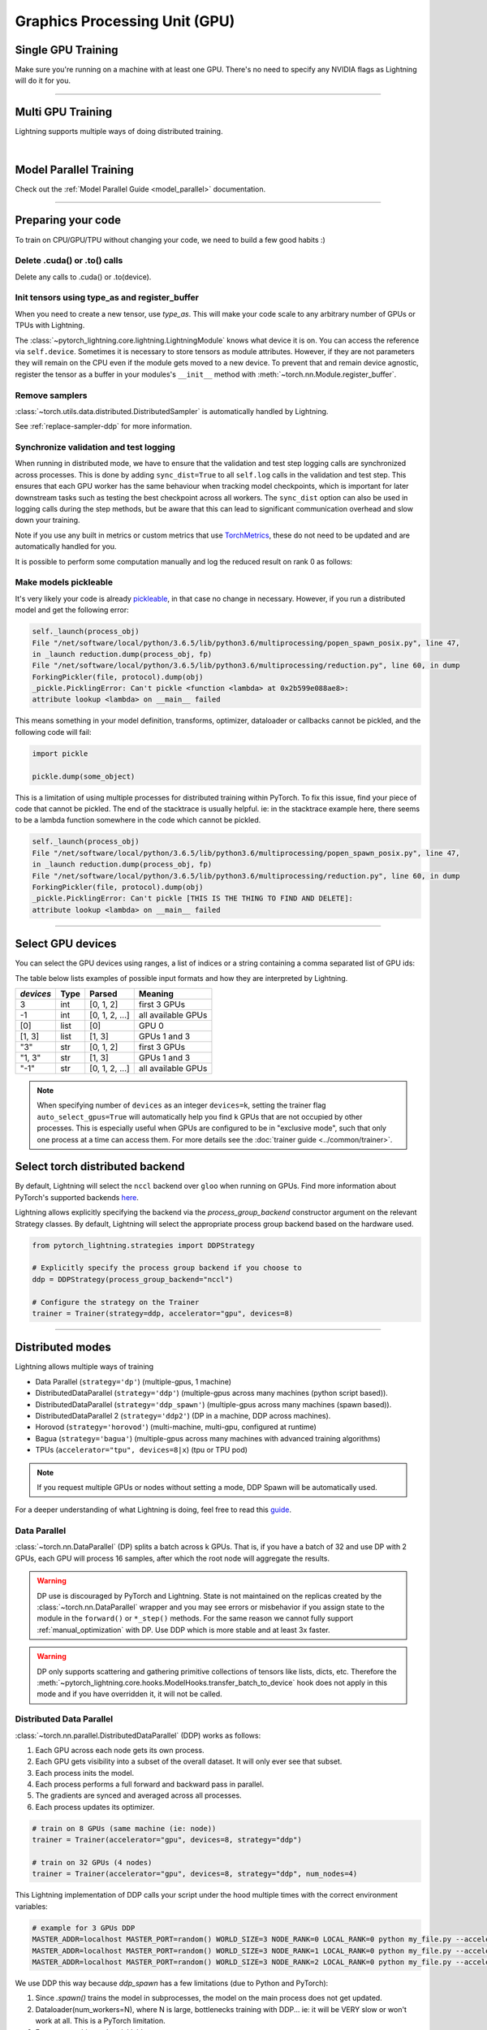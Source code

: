 .. testsetup:: *

    import torch
    from pytorch_lightning.trainer.trainer import Trainer
    from pytorch_lightning.core.lightning import LightningModule

.. _gpu:

Graphics Processing Unit (GPU)
==============================


Single GPU Training
-------------------

Make sure you're running on a machine with at least one GPU. There's no need to specify any NVIDIA flags
as Lightning will do it for you.

.. testcode::
    :skipif: torch.cuda.device_count() < 1

    trainer = Trainer(accelerator="gpu", devices=1)

----------------

Multi GPU Training
------------------

Lightning supports multiple ways of doing distributed training.

.. raw:: html

    <video width="50%" max-width="400px" controls
    poster="https://pl-bolts-doc-images.s3.us-east-2.amazonaws.com/pl_docs/trainer_flags/yt_thumbs/thumb_multi_gpus.png"
    src="https://pl-bolts-doc-images.s3.us-east-2.amazonaws.com/pl_docs/yt/Trainer+flags+4-+multi+node+training_3.mp4"></video>

|

Model Parallel Training
-----------------------

Check out the :ref:`Model Parallel Guide <model_parallel>` documentation.

----------

Preparing your code
-------------------
To train on CPU/GPU/TPU without changing your code, we need to build a few good habits :)

Delete .cuda() or .to() calls
^^^^^^^^^^^^^^^^^^^^^^^^^^^^^

Delete any calls to .cuda() or .to(device).

.. testcode::

    # before lightning
    def forward(self, x):
        x = x.cuda(0)
        layer_1.cuda(0)
        x_hat = layer_1(x)


    # after lightning
    def forward(self, x):
        x_hat = layer_1(x)

Init tensors using type_as and register_buffer
^^^^^^^^^^^^^^^^^^^^^^^^^^^^^^^^^^^^^^^^^^^^^^
When you need to create a new tensor, use `type_as`.
This will make your code scale to any arbitrary number of GPUs or TPUs with Lightning.

.. testcode::

    # before lightning
    def forward(self, x):
        z = torch.Tensor(2, 3)
        z = z.cuda(0)


    # with lightning
    def forward(self, x):
        z = torch.Tensor(2, 3)
        z = z.type_as(x)

The :class:`~pytorch_lightning.core.lightning.LightningModule` knows what device it is on. You can access the reference via ``self.device``.
Sometimes it is necessary to store tensors as module attributes. However, if they are not parameters they will
remain on the CPU even if the module gets moved to a new device. To prevent that and remain device agnostic,
register the tensor as a buffer in your modules's ``__init__`` method with :meth:`~torch.nn.Module.register_buffer`.

.. testcode::

    class LitModel(LightningModule):
        def __init__(self):
            ...
            self.register_buffer("sigma", torch.eye(3))
            # you can now access self.sigma anywhere in your module


Remove samplers
^^^^^^^^^^^^^^^

:class:`~torch.utils.data.distributed.DistributedSampler` is automatically handled by Lightning.

See :ref:`replace-sampler-ddp` for more information.


Synchronize validation and test logging
^^^^^^^^^^^^^^^^^^^^^^^^^^^^^^^^^^^^^^^

When running in distributed mode, we have to ensure that the validation and test step logging calls are synchronized across processes.
This is done by adding ``sync_dist=True`` to all ``self.log`` calls in the validation and test step.
This ensures that each GPU worker has the same behaviour when tracking model checkpoints, which is important for later downstream tasks such as testing the best checkpoint across all workers.
The ``sync_dist`` option can also be used in logging calls during the step methods, but be aware that this can lead to significant communication overhead and slow down your training.

Note if you use any built in metrics or custom metrics that use `TorchMetrics <https://torchmetrics.readthedocs.io/>`_, these do not need to be updated and are automatically handled for you.

.. testcode::

    def validation_step(self, batch, batch_idx):
        x, y = batch
        logits = self(x)
        loss = self.loss(logits, y)
        # Add sync_dist=True to sync logging across all GPU workers (may have performance impact)
        self.log("validation_loss", loss, on_step=True, on_epoch=True, sync_dist=True)


    def test_step(self, batch, batch_idx):
        x, y = batch
        logits = self(x)
        loss = self.loss(logits, y)
        # Add sync_dist=True to sync logging across all GPU workers (may have performance impact)
        self.log("test_loss", loss, on_step=True, on_epoch=True, sync_dist=True)

It is possible to perform some computation manually and log the reduced result on rank 0 as follows:

.. testcode::

    def test_step(self, batch, batch_idx):
        x, y = batch
        tensors = self(x)
        return tensors


    def test_epoch_end(self, outputs):
        mean = torch.mean(self.all_gather(outputs))

        # When logging only on rank 0, don't forget to add
        # ``rank_zero_only=True`` to avoid deadlocks on synchronization.
        if self.trainer.is_global_zero:
            self.log("my_reduced_metric", mean, rank_zero_only=True)


Make models pickleable
^^^^^^^^^^^^^^^^^^^^^^
It's very likely your code is already `pickleable <https://docs.python.org/3/library/pickle.html>`_,
in that case no change in necessary.
However, if you run a distributed model and get the following error:

.. code-block::

    self._launch(process_obj)
    File "/net/software/local/python/3.6.5/lib/python3.6/multiprocessing/popen_spawn_posix.py", line 47,
    in _launch reduction.dump(process_obj, fp)
    File "/net/software/local/python/3.6.5/lib/python3.6/multiprocessing/reduction.py", line 60, in dump
    ForkingPickler(file, protocol).dump(obj)
    _pickle.PicklingError: Can't pickle <function <lambda> at 0x2b599e088ae8>:
    attribute lookup <lambda> on __main__ failed

This means something in your model definition, transforms, optimizer, dataloader or callbacks cannot be pickled, and the following code will fail:

.. code-block:: python

    import pickle

    pickle.dump(some_object)

This is a limitation of using multiple processes for distributed training within PyTorch.
To fix this issue, find your piece of code that cannot be pickled. The end of the stacktrace
is usually helpful.
ie: in the stacktrace example here, there seems to be a lambda function somewhere in the code
which cannot be pickled.

.. code-block::

    self._launch(process_obj)
    File "/net/software/local/python/3.6.5/lib/python3.6/multiprocessing/popen_spawn_posix.py", line 47,
    in _launch reduction.dump(process_obj, fp)
    File "/net/software/local/python/3.6.5/lib/python3.6/multiprocessing/reduction.py", line 60, in dump
    ForkingPickler(file, protocol).dump(obj)
    _pickle.PicklingError: Can't pickle [THIS IS THE THING TO FIND AND DELETE]:
    attribute lookup <lambda> on __main__ failed

----------

Select GPU devices
------------------

You can select the GPU devices using ranges, a list of indices or a string containing
a comma separated list of GPU ids:

.. testsetup::

    k = 1

.. testcode::
    :skipif: torch.cuda.device_count() < 2

    # DEFAULT (int) specifies how many GPUs to use per node
    Trainer(accelerator="gpu", devices=k)

    # Above is equivalent to
    Trainer(accelerator="gpu", devices=list(range(k)))

    # Specify which GPUs to use (don't use when running on cluster)
    Trainer(accelerator="gpu", devices=[0, 1])

    # Equivalent using a string
    Trainer(accelerator="gpu", devices="0, 1")

    # To use all available GPUs put -1 or '-1'
    # equivalent to list(range(torch.cuda.device_count()))
    Trainer(accelerator="gpu", devices=-1)

The table below lists examples of possible input formats and how they are interpreted by Lightning.

+------------------+-----------+---------------------+---------------------------------+
| `devices`        | Type      | Parsed              | Meaning                         |
+==================+===========+=====================+=================================+
| 3                | int       | [0, 1, 2]           | first 3 GPUs                    |
+------------------+-----------+---------------------+---------------------------------+
| -1               | int       | [0, 1, 2, ...]      | all available GPUs              |
+------------------+-----------+---------------------+---------------------------------+
| [0]              | list      | [0]                 | GPU 0                           |
+------------------+-----------+---------------------+---------------------------------+
| [1, 3]           | list      | [1, 3]              | GPUs 1 and 3                    |
+------------------+-----------+---------------------+---------------------------------+
| "3"              | str       | [0, 1, 2]           | first 3 GPUs                    |
+------------------+-----------+---------------------+---------------------------------+
| "1, 3"           | str       | [1, 3]              | GPUs 1 and 3                    |
+------------------+-----------+---------------------+---------------------------------+
| "-1"             | str       | [0, 1, 2, ...]      | all available GPUs              |
+------------------+-----------+---------------------+---------------------------------+

.. note::

    When specifying number of ``devices`` as an integer ``devices=k``, setting the trainer flag
    ``auto_select_gpus=True`` will automatically help you find ``k`` GPUs that are not
    occupied by other processes. This is especially useful when GPUs are configured
    to be in "exclusive mode", such that only one process at a time can access them.
    For more details see the :doc:`trainer guide <../common/trainer>`.


Select torch distributed backend
--------------------------------

By default, Lightning will select the ``nccl`` backend over ``gloo`` when running on GPUs.
Find more information about PyTorch's supported backends `here <https://pytorch.org/docs/stable/distributed.html>`__.

Lightning allows explicitly specifying the backend via the `process_group_backend` constructor argument on the relevant Strategy classes. By default, Lightning will select the appropriate process group backend based on the hardware used.

.. code-block:: python

    from pytorch_lightning.strategies import DDPStrategy

    # Explicitly specify the process group backend if you choose to
    ddp = DDPStrategy(process_group_backend="nccl")

    # Configure the strategy on the Trainer
    trainer = Trainer(strategy=ddp, accelerator="gpu", devices=8)


----------

Distributed modes
-----------------
Lightning allows multiple ways of training

- Data Parallel (``strategy='dp'``) (multiple-gpus, 1 machine)
- DistributedDataParallel (``strategy='ddp'``) (multiple-gpus across many machines (python script based)).
- DistributedDataParallel (``strategy='ddp_spawn'``) (multiple-gpus across many machines (spawn based)).
- DistributedDataParallel 2 (``strategy='ddp2'``) (DP in a machine, DDP across machines).
- Horovod (``strategy='horovod'``) (multi-machine, multi-gpu, configured at runtime)
- Bagua (``strategy='bagua'``) (multiple-gpus across many machines with advanced training algorithms)
- TPUs (``accelerator="tpu", devices=8|x``) (tpu or TPU pod)

.. note::
    If you request multiple GPUs or nodes without setting a mode, DDP Spawn will be automatically used.

For a deeper understanding of what Lightning is doing, feel free to read this
`guide <https://medium.com/@_willfalcon/9-tips-for-training-lightning-fast-neural-networks-in-pytorch-8e63a502f565>`_.



Data Parallel
^^^^^^^^^^^^^
:class:`~torch.nn.DataParallel` (DP) splits a batch across k GPUs.
That is, if you have a batch of 32 and use DP with 2 GPUs, each GPU will process 16 samples,
after which the root node will aggregate the results.

.. warning:: DP use is discouraged by PyTorch and Lightning. State is not maintained on the replicas created by the
    :class:`~torch.nn.DataParallel` wrapper and you may see errors or misbehavior if you assign state to the module
    in the ``forward()`` or ``*_step()`` methods. For the same reason we cannot fully support
    :ref:`manual_optimization` with DP. Use DDP which is more stable and at least 3x faster.

.. warning:: DP only supports scattering and gathering primitive collections of tensors like lists, dicts, etc.
    Therefore the :meth:`~pytorch_lightning.core.hooks.ModelHooks.transfer_batch_to_device` hook does not apply in
    this mode and if you have overridden it, it will not be called.

.. testcode::
    :skipif: torch.cuda.device_count() < 2

    # train on 2 GPUs (using DP mode)
    trainer = Trainer(accelerator="gpu", devices=2, strategy="dp")

Distributed Data Parallel
^^^^^^^^^^^^^^^^^^^^^^^^^
:class:`~torch.nn.parallel.DistributedDataParallel` (DDP) works as follows:

1. Each GPU across each node gets its own process.

2. Each GPU gets visibility into a subset of the overall dataset. It will only ever see that subset.

3. Each process inits the model.

4. Each process performs a full forward and backward pass in parallel.

5. The gradients are synced and averaged across all processes.

6. Each process updates its optimizer.

.. code-block:: python

    # train on 8 GPUs (same machine (ie: node))
    trainer = Trainer(accelerator="gpu", devices=8, strategy="ddp")

    # train on 32 GPUs (4 nodes)
    trainer = Trainer(accelerator="gpu", devices=8, strategy="ddp", num_nodes=4)

This Lightning implementation of DDP calls your script under the hood multiple times with the correct environment
variables:

.. code-block:: bash

    # example for 3 GPUs DDP
    MASTER_ADDR=localhost MASTER_PORT=random() WORLD_SIZE=3 NODE_RANK=0 LOCAL_RANK=0 python my_file.py --accelerator 'gpu' --devices 3 --etc
    MASTER_ADDR=localhost MASTER_PORT=random() WORLD_SIZE=3 NODE_RANK=1 LOCAL_RANK=0 python my_file.py --accelerator 'gpu' --devices 3 --etc
    MASTER_ADDR=localhost MASTER_PORT=random() WORLD_SIZE=3 NODE_RANK=2 LOCAL_RANK=0 python my_file.py --accelerator 'gpu' --devices 3 --etc

We use DDP this way because `ddp_spawn` has a few limitations (due to Python and PyTorch):

1. Since `.spawn()` trains the model in subprocesses, the model on the main process does not get updated.
2. Dataloader(num_workers=N), where N is large, bottlenecks training with DDP... ie: it will be VERY slow or won't work at all. This is a PyTorch limitation.
3. Forces everything to be picklable.

There are cases in which it is NOT possible to use DDP. Examples are:

- Jupyter Notebook, Google COLAB, Kaggle, etc.
- You have a nested script without a root package

In these situations you should use `dp` or `ddp_spawn` instead.

Distributed Data Parallel 2
^^^^^^^^^^^^^^^^^^^^^^^^^^^
In certain cases, it's advantageous to use all batches on the same machine instead of a subset.
For instance, you might want to compute a NCE loss where it pays to have more negative samples.

In  this case, we can use DDP2 which behaves like DP in a machine and DDP across nodes. DDP2 does the following:

1. Copies a subset of the data to each node.

2. Inits a model on each node.

3. Runs a forward and backward pass using DP.

4. Syncs gradients across nodes.

5. Applies the optimizer updates.

.. code-block:: python

    # train on 32 GPUs (4 nodes)
    trainer = Trainer(accelerator="gpu", devices=8, strategy="ddp2", num_nodes=4)

Distributed Data Parallel Spawn
^^^^^^^^^^^^^^^^^^^^^^^^^^^^^^^
`ddp_spawn` is exactly like `ddp` except that it uses .spawn to start the training processes.

.. warning:: It is STRONGLY recommended to use `DDP` for speed and performance.

.. code-block:: python

    mp.spawn(self.ddp_train, nprocs=self.num_processes, args=(model,))

If your script does not support being called from the command line (ie: it is nested without a root
project module) you can use the following method:

.. code-block:: python

    # train on 8 GPUs (same machine (ie: node))
    trainer = Trainer(accelerator="gpu", devices=8, strategy="ddp_spawn")

We STRONGLY discourage this use because it has limitations (due to Python and PyTorch):

1. The model you pass in will not update. Please save a checkpoint and restore from there.
2. Set Dataloader(num_workers=0) or it will bottleneck training.

`ddp` is MUCH faster than `ddp_spawn`. We recommend you

1. Install a top-level module for your project using setup.py

.. code-block:: python

    # setup.py
    #!/usr/bin/env python

    from setuptools import setup, find_packages

    setup(
        name="src",
        version="0.0.1",
        description="Describe Your Cool Project",
        author="",
        author_email="",
        url="https://github.com/YourSeed",  # REPLACE WITH YOUR OWN GITHUB PROJECT LINK
        install_requires=["pytorch-lightning"],
        packages=find_packages(),
    )

2. Setup your project like so:

.. code-block:: bash

    /project
        /src
            some_file.py
            /or_a_folder
        setup.py

3. Install as a root-level package

.. code-block:: bash

    cd /project
    pip install -e .

You can then call your scripts anywhere

.. code-block:: bash

    cd /project/src
    python some_file.py --accelerator 'gpu' --devices 8 --strategy 'ddp'


Horovod
^^^^^^^
`Horovod <http://horovod.ai>`_ allows the same training script to be used for single-GPU,
multi-GPU, and multi-node training.

Like Distributed Data Parallel, every process in Horovod operates on a single GPU with a fixed
subset of the data.  Gradients are averaged across all GPUs in parallel during the backward pass,
then synchronously applied before beginning the next step.

The number of worker processes is configured by a driver application (`horovodrun` or `mpirun`). In
the training script, Horovod will detect the number of workers from the environment, and automatically
scale the learning rate to compensate for the increased total batch size.

Horovod can be configured in the training script to run with any number of GPUs / processes as follows:

.. code-block:: python

    # train Horovod on GPU (number of GPUs / machines provided on command-line)
    trainer = Trainer(strategy="horovod", accelerator="gpu", devices=1)

    # train Horovod on CPU (number of processes / machines provided on command-line)
    trainer = Trainer(strategy="horovod")

When starting the training job, the driver application will then be used to specify the total
number of worker processes:

.. code-block:: bash

    # run training with 4 GPUs on a single machine
    horovodrun -np 4 python train.py

    # run training with 8 GPUs on two machines (4 GPUs each)
    horovodrun -np 8 -H hostname1:4,hostname2:4 python train.py

See the official `Horovod documentation <https://horovod.readthedocs.io/en/stable>`_ for details
on installation and performance tuning.


Bagua
^^^^^
`Bagua <https://github.com/BaguaSys/bagua>`_ is a deep learning training acceleration framework which supports
multiple advanced distributed training algorithms including:

- `Gradient AllReduce <https://tutorials.baguasys.com/algorithms/gradient-allreduce>`_ for centralized synchronous communication, where gradients are averaged among all workers.
- `Decentralized SGD <https://tutorials.baguasys.com/algorithms/decentralized>`_ for decentralized synchronous communication, where each worker exchanges data with one or a few specific workers.
- `ByteGrad <https://tutorials.baguasys.com/algorithms/bytegrad>`_ and `QAdam <https://tutorials.baguasys.com/algorithms/q-adam>`_ for low precision communication, where data is compressed into low precision before communication.
- `Asynchronous Model Average <https://tutorials.baguasys.com/algorithms/async-model-average>`_ for asynchronous communication, where workers are not required to be synchronized in the same iteration in a lock-step style.

By default, Bagua uses *Gradient AllReduce* algorithm, which is also the algorithm implemented in Distributed Data Parallel and Horovod,
but Bagua can usually produce a higher training throughput due to its backend written in Rust.

.. code-block:: python

    # train on 4 GPUs (using Bagua mode)
    trainer = Trainer(strategy="bagua", accelerator="gpu", devices=4)


By specifying the ``algorithm`` in the ``BaguaStrategy``, you can select more advanced training algorithms featured by Bagua:


.. code-block:: python

    # train on 4 GPUs, using Bagua Gradient AllReduce algorithm
    trainer = Trainer(
        strategy=BaguaStrategy(algorithm="gradient_allreduce"),
        accelerator="gpu",
        devices=4,
    )

    # train on 4 GPUs, using Bagua ByteGrad algorithm
    trainer = Trainer(
        strategy=BaguaStrategy(algorithm="bytegrad"),
        accelerator="gpu",
        devices=4,
    )

    # train on 4 GPUs, using Bagua Decentralized SGD
    trainer = Trainer(
        strategy=BaguaStrategy(algorithm="decentralized"),
        accelerator="gpu",
        devices=4,
    )

    # train on 4 GPUs, using Bagua Low Precision Decentralized SGD
    trainer = Trainer(
        strategy=BaguaStrategy(algorithm="low_precision_decentralized"),
        accelerator="gpu",
        devices=4,
    )

    # train on 4 GPUs, using Asynchronous Model Average algorithm, with a synchronization interval of 100ms
    trainer = Trainer(
        strategy=BaguaStrategy(algorithm="async", sync_interval_ms=100),
        accelerator="gpu",
        devices=4,
    )

To use *QAdam*, we need to initialize
`QAdamOptimizer <https://bagua.readthedocs.io/en/latest/autoapi/bagua/torch_api/algorithms/q_adam/index.html#bagua.torch_api.algorithms.q_adam.QAdamOptimizer>`_ first:

.. code-block:: python

    from pytorch_lightning.strategies import BaguaStrategy
    from bagua.torch_api.algorithms.q_adam import QAdamOptimizer


    class MyModel(pl.LightningModule):
        ...

        def configure_optimizers(self):
            # initialize QAdam Optimizer
            return QAdamOptimizer(self.parameters(), lr=0.05, warmup_steps=100)


    model = MyModel()
    trainer = Trainer(
        accelerator="gpu",
        devices=4,
        strategy=BaguaStrategy(algorithm="qadam"),
    )
    trainer.fit(model)

Bagua relies on its own `launcher <https://tutorials.baguasys.com/getting-started/#launch-job>`_ to schedule jobs.
Below, find examples using ``bagua.distributed.launch`` which follows ``torch.distributed.launch`` API:

.. code-block:: bash

    # start training with 8 GPUs on a single node
    python -m bagua.distributed.launch --nproc_per_node=8 train.py

If the ssh service is available with passwordless login on each node, you can launch the distributed job on a
single node with ``baguarun`` which has a similar syntax as ``mpirun``. When staring the job, ``baguarun`` will
automatically spawn new processes on each of your training node provided by ``--host_list`` option and each node in it
is described as an ip address followed by a ssh port.

.. code-block:: bash

    # Run on node1 (or node2) to start training on two nodes (node1 and node2), 8 GPUs per node
    baguarun --host_list hostname1:ssh_port1,hostname2:ssh_port2 --nproc_per_node=8 --master_port=port1 train.py


.. note:: You can also start training in the same way as Distributed Data Parallel. However, system optimizations like
    `Bagua-Net <https://tutorials.baguasys.com/more-optimizations/bagua-net>`_ and
    `Performance autotuning <https://tutorials.baguasys.com/performance-autotuning/>`_ can only be enabled through bagua
    launcher. It is worth noting that with ``Bagua-Net``, Distributed Data Parallel can also achieve
    better performance without modifying the training script.


See `Bagua Tutorials <https://tutorials.baguasys.com/>`_ for more details on installation and advanced features.


DP/DDP2 caveats
^^^^^^^^^^^^^^^
In DP and DDP2 each GPU within a machine sees a portion of a batch.
DP and ddp2 roughly do the following:

.. testcode::

    def distributed_forward(batch, model):
        batch = torch.Tensor(32, 8)
        gpu_0_batch = batch[:8]
        gpu_1_batch = batch[8:16]
        gpu_2_batch = batch[16:24]
        gpu_3_batch = batch[24:]

        y_0 = model_copy_gpu_0(gpu_0_batch)
        y_1 = model_copy_gpu_1(gpu_1_batch)
        y_2 = model_copy_gpu_2(gpu_2_batch)
        y_3 = model_copy_gpu_3(gpu_3_batch)

        return [y_0, y_1, y_2, y_3]

So, when Lightning calls any of the `training_step`, `validation_step`, `test_step`
you will only be operating on one of those pieces.

.. testcode::

    # the batch here is a portion of the FULL batch
    def training_step(self, batch, batch_idx):
        y_0 = batch

For most metrics, this doesn't really matter. However, if you want
to add something to your computational graph (like softmax)
using all batch parts you can use the `training_step_end` step.

.. testcode::

    def training_step_end(self, outputs):
        # only use when  on dp
        outputs = torch.cat(outputs, dim=1)
        softmax = softmax(outputs, dim=1)
        out = softmax.mean()
        return out

In pseudocode, the full sequence is:

.. code-block:: python

    # get data
    batch = next(dataloader)

    # copy model and data to each gpu
    batch_splits = split_batch(batch, num_gpus)
    models = copy_model_to_gpus(model)

    # in parallel, operate on each batch chunk
    all_results = []
    for gpu_num in gpus:
        batch_split = batch_splits[gpu_num]
        gpu_model = models[gpu_num]
        out = gpu_model(batch_split)
        all_results.append(out)

    # use the full batch for something like softmax
    full_out = model.training_step_end(all_results)

To illustrate why this is needed, let's look at DataParallel

.. testcode::

    def training_step(self, batch, batch_idx):
        x, y = batch
        y_hat = self(batch)

        # on dp or ddp2 if we did softmax now it would be wrong
        # because batch is actually a piece of the full batch
        return y_hat


    def training_step_end(self, step_output):
        # step_output has outputs of each part of the batch

        # do softmax here
        outputs = torch.cat(outputs, dim=1)
        softmax = softmax(outputs, dim=1)
        out = softmax.mean()

        return out

If `training_step_end` is defined it will be called regardless of TPU, DP, DDP, etc... which means
it will behave the same regardless of the backend.

Validation and test step have the same option when using DP.

.. testcode::

    def validation_step_end(self, step_output):
        ...


    def test_step_end(self, step_output):
        ...


Distributed and 16-bit precision
^^^^^^^^^^^^^^^^^^^^^^^^^^^^^^^^

Due to an issue with Apex and DataParallel (PyTorch and NVIDIA issue), Lightning does
not allow 16-bit and DP training. We tried to get this to work, but it's an issue on their end.

Below are the possible configurations we support.

+-------+---------+-----+-----+--------+-----------------------------------------------------------------------+
| 1 GPU | 1+ GPUs | DP  | DDP | 16-bit | command                                                               |
+=======+=========+=====+=====+========+=======================================================================+
| Y     |         |     |     |        | `Trainer(accelerator="gpu", devices=1)`                               |
+-------+---------+-----+-----+--------+-----------------------------------------------------------------------+
| Y     |         |     |     | Y      | `Trainer(accelerator="gpu", devices=1, precision=16)`                 |
+-------+---------+-----+-----+--------+-----------------------------------------------------------------------+
|       | Y       | Y   |     |        | `Trainer(accelerator="gpu", devices=k, strategy='dp')`                |
+-------+---------+-----+-----+--------+-----------------------------------------------------------------------+
|       | Y       |     | Y   |        | `Trainer(accelerator="gpu", devices=k, strategy='ddp')`               |
+-------+---------+-----+-----+--------+-----------------------------------------------------------------------+
|       | Y       |     | Y   | Y      | `Trainer(accelerator="gpu", devices=k, strategy='ddp', precision=16)` |
+-------+---------+-----+-----+--------+-----------------------------------------------------------------------+


Implement Your Own Distributed (DDP) training
^^^^^^^^^^^^^^^^^^^^^^^^^^^^^^^^^^^^^^^^^^^^^
If you need your own way to init PyTorch DDP you can override :meth:`pytorch_lightning.strategies.ddp.DDPStrategy.init_dist_connection`.

If you also need to use your own DDP implementation, override :meth:`pytorch_lightning.strategies.ddp.DDPStrategy.configure_ddp`.


Batch size
----------
When using distributed training make sure to modify your learning rate according to your effective
batch size.

Let's say you have a batch size of 7 in your dataloader.

.. testcode::

    class LitModel(LightningModule):
        def train_dataloader(self):
            return Dataset(..., batch_size=7)

In DDP, DDP_SPAWN, Deepspeed, DDP_SHARDED, or Horovod your effective batch size will be 7 * devices * num_nodes.

.. code-block:: python

    # effective batch size = 7 * 8
    Trainer(accelerator="gpu", devices=8, strategy="ddp")
    Trainer(accelerator="gpu", devices=8, strategy="ddp_spawn")
    Trainer(accelerator="gpu", devices=8, strategy="ddp_sharded")
    Trainer(accelerator="gpu", devices=8, strategy="horovod")

    # effective batch size = 7 * 8 * 10
    Trainer(accelerator="gpu", devices=8, num_nodes=10, strategy="ddp")
    Trainer(accelerator="gpu", devices=8, num_nodes=10, strategy="ddp_spawn")
    Trainer(accelerator="gpu", devices=8, num_nodes=10, strategy="ddp_sharded")
    Trainer(accelerator="gpu", devices=8, num_nodes=10, strategy="horovod")

In DDP2 or DP, your effective batch size will be 7 * num_nodes.
The reason is that the full batch is visible to all GPUs on the node when using DDP2.

.. code-block:: python

    # effective batch size = 7
    Trainer(accelerator="gpu", devices=8, strategy="ddp2")
    Trainer(accelerator="gpu", devices=8, strategy="dp")

    # effective batch size = 7 * 10
    Trainer(accelerator="gpu", devices=8, num_nodes=10, strategy="ddp2")
    Trainer(accelerator="gpu", devices=8, strategy="dp")


.. note:: Huge batch sizes are actually really bad for convergence. Check out:
        `Accurate, Large Minibatch SGD: Training ImageNet in 1 Hour <https://arxiv.org/abs/1706.02677>`_

----------

Torch Distributed Elastic
-------------------------
Lightning supports the use of Torch Distributed Elastic to enable fault-tolerant and elastic distributed job scheduling. To use it, specify the 'ddp' or 'ddp2' backend and the number of GPUs you want to use in the trainer.

.. code-block:: python

    Trainer(accelerator="gpu", devices=8, strategy="ddp")

To launch a fault-tolerant job, run the following on all nodes.

.. code-block:: bash

    python -m torch.distributed.run
            --nnodes=NUM_NODES
            --nproc_per_node=TRAINERS_PER_NODE
            --rdzv_id=JOB_ID
            --rdzv_backend=c10d
            --rdzv_endpoint=HOST_NODE_ADDR
            YOUR_LIGHTNING_TRAINING_SCRIPT.py (--arg1 ... train script args...)

To launch an elastic job, run the following on at least ``MIN_SIZE`` nodes and at most ``MAX_SIZE`` nodes.

.. code-block:: bash

    python -m torch.distributed.run
            --nnodes=MIN_SIZE:MAX_SIZE
            --nproc_per_node=TRAINERS_PER_NODE
            --rdzv_id=JOB_ID
            --rdzv_backend=c10d
            --rdzv_endpoint=HOST_NODE_ADDR
            YOUR_LIGHTNING_TRAINING_SCRIPT.py (--arg1 ... train script args...)

See the official `Torch Distributed Elastic documentation <https://pytorch.org/docs/stable/distributed.elastic.html>`_ for details
on installation and more use cases.

----------

Jupyter Notebooks
-----------------
Unfortunately any `ddp_` is not supported in jupyter notebooks. Please use `dp` for multiple GPUs. This is a known
Jupyter issue. If you feel like taking a stab at adding this support, feel free to submit a PR!

----------

Pickle Errors
--------------
Multi-GPU training sometimes requires your model to be pickled. If you run into an issue with pickling
try the following to figure out the issue

.. code-block:: python

    import pickle

    model = YourModel()
    pickle.dumps(model)

However, if you use `ddp` the pickling requirement is not there and you should be fine. If you use `ddp_spawn` the
pickling requirement remains. This is a limitation of Python.
